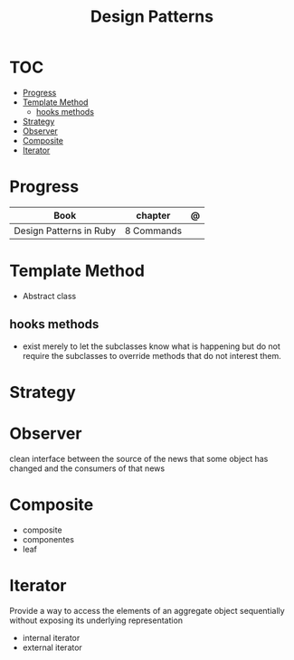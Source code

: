 #+TITLE: Design Patterns

* TOC
  :PROPERTIES:
  :TOC:      :include all :depth 2 :ignore this
  :END:
:CONTENTS:
- [[#progress][Progress]]
- [[#template-method][Template Method]]
  - [[#hooks-methods][hooks methods]]
- [[#strategy][Strategy]]
- [[#observer][Observer]]
- [[#composite][Composite]]
- [[#iterator][Iterator]]
:END:
* Progress
| Book                    | chapter    | @ |
|-------------------------+------------+---|
| Design Patterns in Ruby | 8 Commands |   |

* Template Method
- Abstract class

** hooks methods
- exist merely to let the subclasses know what is happening but do not require
  the subclasses to override methods that do not interest them.
* Strategy
* Observer
clean interface between the source of the news that some object has changed and
the consumers of that news
* Composite
- composite
- componentes
- leaf
* Iterator
Provide a way to access the elements of an aggregate object sequentially without
exposing its underlying representation

- internal iterator
- external iterator
